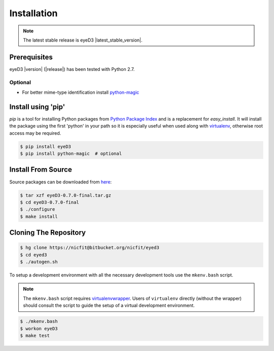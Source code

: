 
Installation
============
.. note::
  The latest stable release is eyeD3 |latest_stable_version|.

Prerequisites
-------------
eyeD3 |version| (|release|) has been tested with Python 2.7.

Optional
~~~~~~~~
* For better mime-type identification install `python-magic`_

Install using 'pip'
-------------------
*pip* is a tool for installing Python packages from `Python Package Index`_ and
is a replacement for *easy_install*. It will install the package using the
first 'python' in your path so it is especially useful when used along with 
`virtualenv`_, otherwise root access may be required.

.. code-block:: sh

    $ pip install eyeD3
    $ pip install python-magic  # optional

Install From Source
-------------------
Source packages can be downloaded from `here`_:

.. code-block:: sh

    $ tar xzf eyeD3-0.7.0-final.tar.gz
    $ cd eyeD3-0.7.0-final
    $ ./configure
    $ make install

.. _here: http://eyed3.nicfit.net/releases/

Cloning The Repository
----------------------
.. code-block:: sh

    $ hg clone https://nicfit@bitbucket.org/nicfit/eyed3
    $ cd eyed3
    $ ./autogen.sh

To setup a development environment with all the necessary development tools
use the ``mkenv.bash`` script.

.. note::
 The ``mkenv.bash`` script requires `virtualenvwrapper`_. Users of
 ``virtualenv`` directly (without the wrapper) should consult the script to
 guide the setup of a virtual development environment.

.. code-block:: sh

    $ ./mkenv.bash
    $ workon eyeD3
    $ make test


.. _virtualenv: http://www.virtualenv.org/
.. _virtualenvwrapper: http://www.doughellmann.com/projects/virtualenvwrapper
.. _Python Package Index: http://pypi.python.org/pypi/eyeD3
.. _python-magic: https://github.com/ahupp/python-magic
